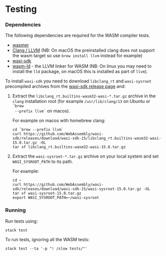 * Testing

*** Dependencies

The following dependencies are required for the WASM compiler tests.

- [[https://wasmer.io][wasmer]]
- [[https://releases.llvm.org/download.html][Clang / LLVM]] (NB: On macOS the preinstalled clang does not support the wasm
  target so use =brew install llvm= instead for example)
- [[https://github.com/WebAssembly/wasi-sdk/releases][wasi-sdk]]
- [[https://lld.llvm.org][wasm-ld]] - the LLVM linker for WASM (NB: On linux you may need to install the =lld= package, on macOS this is installed as part of =llvm=).

To install =wasi-sdk= you need to download =libclang_rt= and =wasi-sysroot=
precompiled archives from the [[https://github.com/WebAssembly/wasi-sdk/releases/][wasi-sdk release page]] and:

1. Extract the =libclang_rt.builtins-wasm32-wasi-*.tar.gz= archive in the =clang=
  installation root (for example =/usr/lib/clang/13= on Ubuntu or =`brew
  --prefix llvm`= on macos).

  For example on macos with homebrew clang:

  #+begin_src shell
  cd `brew --prefix llvm`
  curl https://github.com/WebAssembly/wasi-sdk/releases/download/wasi-sdk-15/libclang_rt.builtins-wasm32-wasi-15.0.tar.gz -OL
  tar xf libclang_rt.builtins-wasm32-wasi-15.0.tar.gz
  #+end_src

2. Extract the =wasi-sysroot-*.tar.gz= archive on your local system and set =WASI_SYSROOT_PATH= to its path.

  For example:

  #+begin_src shell
  cd ~
  curl https://github.com/WebAssembly/wasi-sdk/releases/download/wasi-sdk-15/wasi-sysroot-15.0.tar.gz -OL
  tar xf wasi-sysroot-15.0.tar.gz
  export WASI_SYSROOT_PATH=~/wasi-sysroot
  #+end_src

*** Running

Run tests using:

#+begin_src shell
stack test
#+end_src

To run tests, ignoring all the WASM tests:

#+begin_src shell
stack test --ta '-p "! /slow tests/"'
#+end_src
